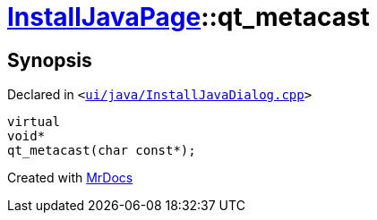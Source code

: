 [#InstallJavaPage-qt_metacast]
= xref:InstallJavaPage.adoc[InstallJavaPage]::qt&lowbar;metacast
:relfileprefix: ../
:mrdocs:


== Synopsis

Declared in `&lt;https://github.com/PrismLauncher/PrismLauncher/blob/develop/launcher/ui/java/InstallJavaDialog.cpp#L48[ui&sol;java&sol;InstallJavaDialog&period;cpp]&gt;`

[source,cpp,subs="verbatim,replacements,macros,-callouts"]
----
virtual
void*
qt&lowbar;metacast(char const*);
----



[.small]#Created with https://www.mrdocs.com[MrDocs]#
